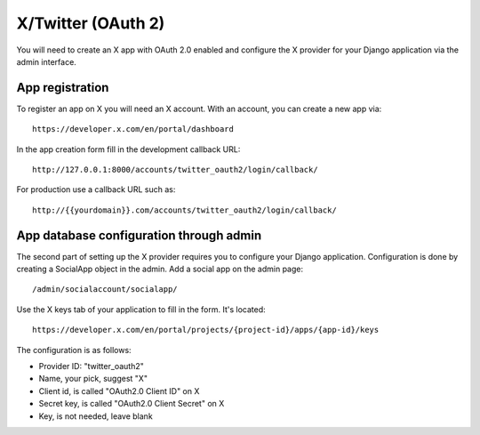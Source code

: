 X/Twitter (OAuth 2)
-------------------

You will need to create an X app with OAuth 2.0 enabled and configure the X provider for
your Django application via the admin interface.

App registration
****************

To register an app on X you will need an X account. With an account, you can
create a new app via::

    https://developer.x.com/en/portal/dashboard

In the app creation form fill in the development callback URL::

    http://127.0.0.1:8000/accounts/twitter_oauth2/login/callback/

For production use a callback URL such as::

   http://{{yourdomain}}.com/accounts/twitter_oauth2/login/callback/


App database configuration through admin
****************************************

The second part of setting up the X provider requires you to configure
your Django application. Configuration is done by creating a SocialApp object
in the admin. Add a social app on the admin page::

    /admin/socialaccount/socialapp/

Use the X keys tab of your application to fill in the form. It's located::

    https://developer.x.com/en/portal/projects/{project-id}/apps/{app-id}/keys

The configuration is as follows:

* Provider ID: "twitter_oauth2"
* Name, your pick, suggest "X"
* Client id, is called "OAuth2.0 Client ID" on X
* Secret key, is called "OAuth2.0 Client Secret" on X
* Key, is not needed, leave blank

